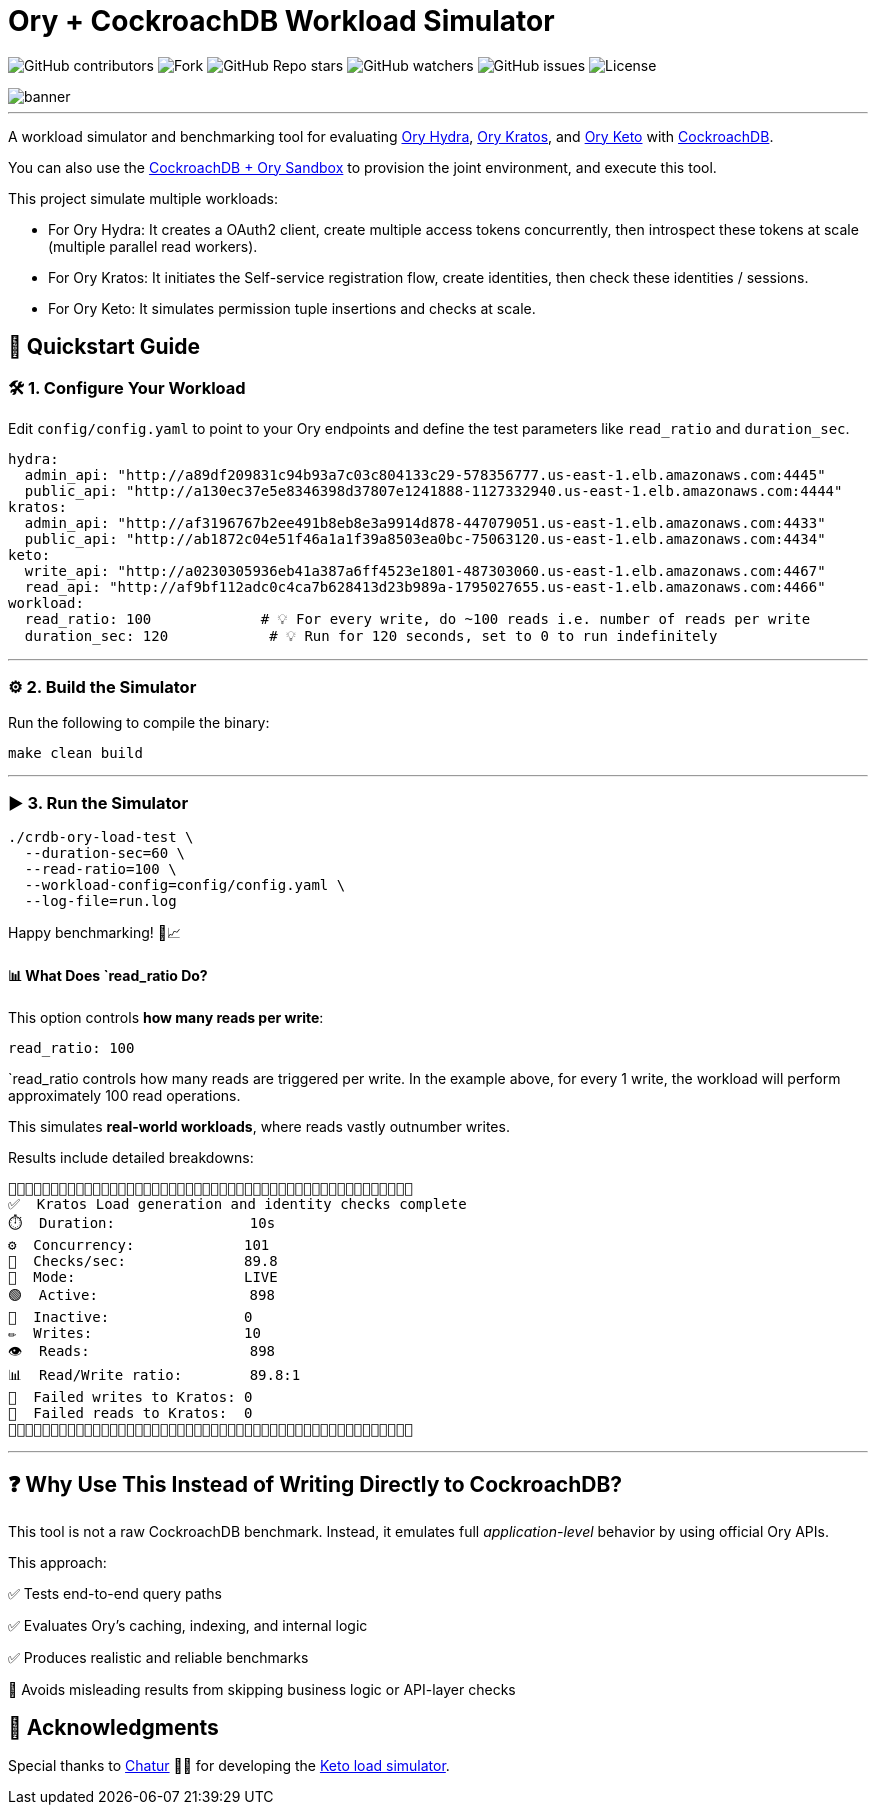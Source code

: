 = Ory + CockroachDB Workload Simulator
:linkattrs:
:project-owner: amineelkouhen
:project-name:  crdb-ory-load-test
:project-group: com.cockroachlabs
:project-version:   1.0.0
:site-url:  https://github.com/amineelkouhen/crdb-ory-load-test

image:https://img.shields.io/github/contributors/{project-owner}/{project-name}[GitHub contributors]
image:https://img.shields.io/github/forks/{project-owner}/{project-name}[Fork]
image:https://img.shields.io/github/stars/{project-owner}/{project-name}[GitHub Repo stars]
image:https://img.shields.io/github/watchers/{project-owner}/{project-name}[GitHub watchers]
image:https://img.shields.io/github/issues/{project-owner}/{project-name}[GitHub issues]
image:https://img.shields.io/github/license/{project-owner}/{project-name}[License]

image::images/banner.png[banner]
---

A workload simulator and benchmarking tool for evaluating https://www.ory.sh/docs/hydra[Ory Hydra], https://www.ory.sh/docs/kratos[Ory Kratos], and https://www.ory.sh/docs/keto[Ory Keto] with https://www.cockroachlabs.com/[CockroachDB].

You can also use the https://github.com/amineelkouhen/crdb-ory-sandbox[CockroachDB + Ory Sandbox] to provision the joint environment, and execute this tool. 

This project simulate multiple workloads:

- For Ory Hydra: It creates a OAuth2 client, create multiple access tokens concurrently, then introspect these tokens at scale (multiple parallel read workers).
- For Ory Kratos: It initiates the Self-service registration flow, create identities, then check these identities / sessions.
- For Ory Keto: It simulates permission tuple insertions and checks at scale.

== 🚀 Quickstart Guide

=== 🛠️ 1. Configure Your Workload

Edit `config/config.yaml` to point to your Ory endpoints and define the test parameters like `read_ratio` and `duration_sec`.

[source,yaml]
----
hydra:
  admin_api: "http://a89df209831c94b93a7c03c804133c29-578356777.us-east-1.elb.amazonaws.com:4445"
  public_api: "http://a130ec37e5e8346398d37807e1241888-1127332940.us-east-1.elb.amazonaws.com:4444"
kratos:
  admin_api: "http://af3196767b2ee491b8eb8e3a9914d878-447079051.us-east-1.elb.amazonaws.com:4433"
  public_api: "http://ab1872c04e51f46a1a1f39a8503ea0bc-75063120.us-east-1.elb.amazonaws.com:4434"
keto:
  write_api: "http://a0230305936eb41a387a6ff4523e1801-487303060.us-east-1.elb.amazonaws.com:4467"
  read_api: "http://af9bf112adc0c4ca7b628413d23b989a-1795027655.us-east-1.elb.amazonaws.com:4466"
workload:
  read_ratio: 100             # 💡 For every write, do ~100 reads i.e. number of reads per write
  duration_sec: 120            # 💡 Run for 120 seconds, set to 0 to run indefinitely
----

'''

=== ⚙️ 2. Build the Simulator

Run the following to compile the binary:

[source,bash]
----
make clean build
----

'''

=== ▶️️ 3. Run the Simulator

[source,bash]
----
./crdb-ory-load-test \
  --duration-sec=60 \
  --read-ratio=100 \
  --workload-config=config/config.yaml \
  --log-file=run.log
----

Happy benchmarking! 🧪📈

==== 📊 What Does `read_ratio Do?

This option controls *how many reads per write*:

[source,yaml]
----
read_ratio: 100
----

`read_ratio controls how many reads are triggered per write. In the example above, for every 1 write, the workload will perform approximately 100 read operations.

This simulates *real-world workloads*, where reads vastly outnumber writes.

Results include detailed breakdowns:

----
🚧🚧🚧🚧🚧🚧🚧🚧🚧🚧🚧🚧🚧🚧🚧🚧🚧🚧🚧🚧🚧🚧🚧🚧🚧🚧🚧🚧🚧🚧🚧🚧🚧🚧🚧🚧🚧🚧🚧🚧🚧🚧🚧🚧🚧🚧🚧🚧
✅  Kratos Load generation and identity checks complete
⏱️  Duration:                10s
⚙️  Concurrency:             101
🚦  Checks/sec:              89.8
🧪  Mode:                    LIVE
🟢  Active:                  898
🔴  Inactive:                0
✏️  Writes:                  10
👁️  Reads:                   898
📊  Read/Write ratio:        89.8:1
🚨  Failed writes to Kratos: 0
🚨  Failed reads to Kratos:  0
🚧🚧🚧🚧🚧🚧🚧🚧🚧🚧🚧🚧🚧🚧🚧🚧🚧🚧🚧🚧🚧🚧🚧🚧🚧🚧🚧🚧🚧🚧🚧🚧🚧🚧🚧🚧🚧🚧🚧🚧🚧🚧🚧🚧🚧🚧🚧🚧
----

'''

== ❓ Why Use This Instead of Writing Directly to CockroachDB?

This tool is not a raw CockroachDB benchmark. Instead, it emulates full _application-level_ behavior by using official Ory APIs.

This approach:

✅ Tests end-to-end query paths

✅ Evaluates Ory's caching, indexing, and internal logic

✅ Produces realistic and reliable benchmarks

🚫 Avoids misleading results from skipping business logic or API-layer checks

== 🙏 Acknowledgments

Special thanks to mailto:virag.tripathi@cockroachlabs.com[Chatur] 👲🏾 for developing the https://github.com/viragtripathi/crdb-ory-keto-demo[Keto load simulator^].









